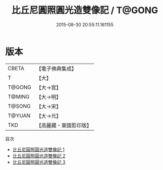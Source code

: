 #+TITLE: 比丘尼圓照圓光造雙像記 / T@GONG

#+DATE: 2015-08-30 20:55:11.161155
* 版本
 |     CBETA|【電子佛典集成】|
 |         T|【大】     |
 |    T@GONG|【大→宮】   |
 |    T@MING|【大→明】   |
 |    T@SONG|【大→宋】   |
 |    T@YUAN|【大→元】   |
 |       TKD|【高麗藏・東國影印版】|
目次
 - [[file:KR6n0006_001.txt][比丘尼圓照圓光造雙像記 1]]
 - [[file:KR6n0006_002.txt][比丘尼圓照圓光造雙像記 2]]
 - [[file:KR6n0006_003.txt][比丘尼圓照圓光造雙像記 3]]
